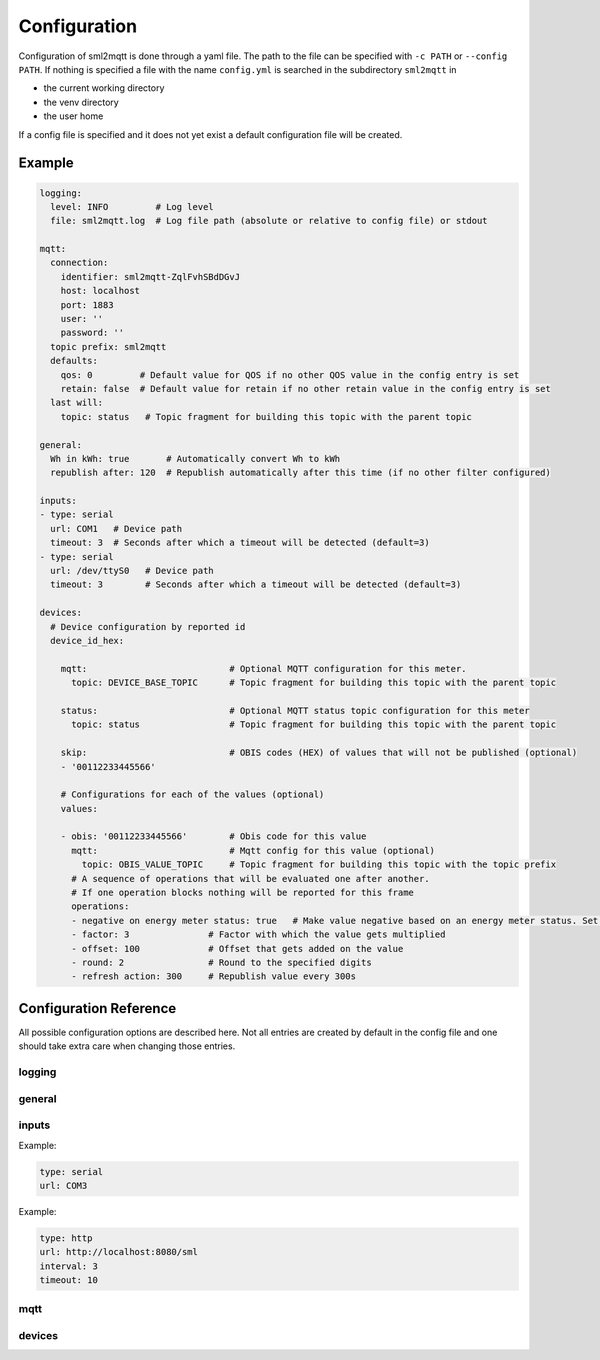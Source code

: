 **************************************
Configuration
**************************************

Configuration of sml2mqtt is done through a yaml file.
The path to the file can be specified with ``-c PATH`` or ``--config PATH``.
If nothing is specified a file with the name ``config.yml`` is searched in the subdirectory ``sml2mqtt`` in

* the current working directory
* the venv directory
* the user home

If a config file is specified and it does not yet exist a default configuration file will be created.

Example
======================================

.. py:currentmodule:: sml2mqtt.config.config


..
    YamlModel: Settings

.. code-block:: yaml

    logging:
      level: INFO         # Log level
      file: sml2mqtt.log  # Log file path (absolute or relative to config file) or stdout

    mqtt:
      connection:
        identifier: sml2mqtt-ZqlFvhSBdDGvJ
        host: localhost
        port: 1883
        user: ''
        password: ''
      topic prefix: sml2mqtt
      defaults:
        qos: 0         # Default value for QOS if no other QOS value in the config entry is set
        retain: false  # Default value for retain if no other retain value in the config entry is set
      last will:
        topic: status   # Topic fragment for building this topic with the parent topic

    general:
      Wh in kWh: true       # Automatically convert Wh to kWh
      republish after: 120  # Republish automatically after this time (if no other filter configured)

    inputs:
    - type: serial
      url: COM1   # Device path
      timeout: 3  # Seconds after which a timeout will be detected (default=3)
    - type: serial
      url: /dev/ttyS0   # Device path
      timeout: 3        # Seconds after which a timeout will be detected (default=3)

    devices:
      # Device configuration by reported id
      device_id_hex:

        mqtt:                           # Optional MQTT configuration for this meter.
          topic: DEVICE_BASE_TOPIC      # Topic fragment for building this topic with the parent topic

        status:                         # Optional MQTT status topic configuration for this meter
          topic: status                 # Topic fragment for building this topic with the parent topic

        skip:                           # OBIS codes (HEX) of values that will not be published (optional)
        - '00112233445566'

        # Configurations for each of the values (optional)
        values:

        - obis: '00112233445566'        # Obis code for this value
          mqtt:                         # Mqtt config for this value (optional)
            topic: OBIS_VALUE_TOPIC     # Topic fragment for building this topic with the topic prefix
          # A sequence of operations that will be evaluated one after another.
          # If one operation blocks nothing will be reported for this frame
          operations:
          - negative on energy meter status: true   # Make value negative based on an energy meter status. Set to "true" to enable or to "false" to disable workaround. If the default obis code for the energy meter is wrong set to the appropriate meter obis code instead
          - factor: 3               # Factor with which the value gets multiplied
          - offset: 100             # Offset that gets added on the value
          - round: 2                # Round to the specified digits
          - refresh action: 300     # Republish value every 300s


Configuration Reference
======================================
All possible configuration options are described here. Not all entries are created by default in the config file
and one should take extra care when changing those entries.

.. autopydantic_model:: sml2mqtt.config.config.Settings

logging
--------------------------------------

.. autopydantic_model:: sml2mqtt.config.logging.LoggingSettings
   :exclude-members: set_log_level


.. _CONFIG_GENERAL:

general
--------------------------------------

.. autopydantic_model:: sml2mqtt.config.config.GeneralSettings


.. _CONFIG_INPUTS:

inputs
--------------------------------------

.. autopydantic_model:: sml2mqtt.config.inputs.SerialSourceSettings
   :exclude-members: get_device_name

Example:

..
    YamlModel: sml2mqtt.config.inputs.SerialSourceSettings

.. code-block:: yaml

    type: serial
    url: COM3


.. autopydantic_model:: sml2mqtt.config.inputs.HttpSourceSettings
   :exclude-members: get_device_name

Example:

..
    YamlModel: sml2mqtt.config.inputs.HttpSourceSettings

.. code-block:: yaml

    type: http
    url: http://localhost:8080/sml
    interval: 3
    timeout: 10


mqtt
--------------------------------------

.. py:currentmodule:: sml2mqtt.config.mqtt

.. autopydantic_model:: MqttConfig

.. autopydantic_model:: MqttConnection

.. autopydantic_model:: OptionalMqttPublishConfig

.. autopydantic_model:: MqttDefaultPublishConfig

.. autopydantic_model:: sml2mqtt.config.mqtt_tls.MqttTlsOptions
   :exclude-members: get_client_kwargs


devices
--------------------------------------

.. py:currentmodule:: sml2mqtt.config.device

.. autopydantic_model:: SmlDeviceConfig

.. autopydantic_model:: SmlValueConfig
